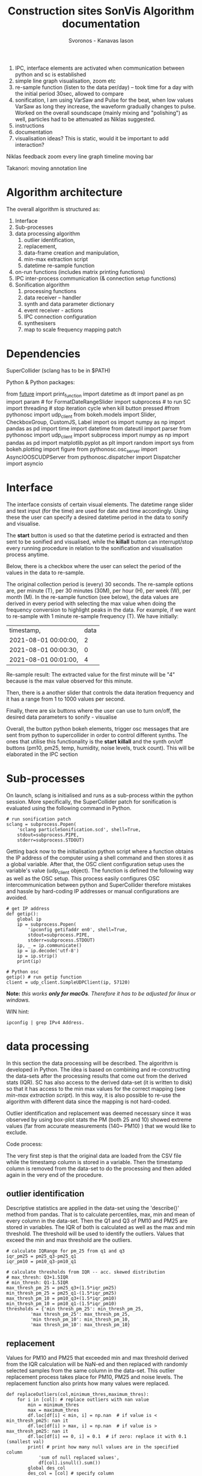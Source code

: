 #+TITLE: Construction sites SonVis Algorithm documentation
#+Author: Svoronos - Kanavas Iason

# Niklas meeting
# Tue at 11 o'clock

1. IPC, interface elements are activated when communication between python and sc is established
2. simple line graph visualisation, zoom etc
3. re-sample function (listen to the data per/day) -- took time for a day with the initial period 30sec, allowed to compare
4. sonification, I am using VarSaw and Pulse for the beat, when low values VarSaw as long they increase, the waveform gradually changes to pulse.  Worked on the overall soundscape (mainly mixing and "polishing") as well, particles had to be attenuated as Niklas suggested.
5. instructions
6. documentation
7. visualisation ideas? This is static, would it be important to add interaction?


Niklas feedback
zoom every line graph
timeline moving bar

Takanori: moving annotation line



* Algorithm architecture
The overall algorithm is structured as:
1. Interface
2. Sub-processes
3. data processing algorithm
   1. outlier identification,
   2. replacement,
   3. data-frame creation and manipulation,
   4. min-max extraction script
   5. datetime re-sample function
4. on-run functions (includes matrix printing functions)
5. IPC inter-process communication (& connection setup functions)
6. Sonification algorithm
   1. processing functions
   2. data receiver -- handler
   3. synth and data parameter dictionary
   4. event receiver - actions
   5. IPC connection configuration
   6. synthesisers
   7. map to scale frequency mapping patch

* Dependencies
SuperCollider (sclang has to be in $PATH)

Python &
Python packages:

from __future__ import print_function
import datetime as dt
import panel as pn
import param  # for FormatDateRangeSlider
import subprocess  # to run SC
import threading  # stop iteration cycle when kill button pressed
#from pythonosc import udp_client
from bokeh.models import Slider, CheckboxGroup, CustomJS, Label
import os
import numpy as np
import pandas as pd
import time
import datetime
from dateutil import parser
from pythonosc import udp_client
import subprocess
import numpy as np
import pandas as pd
import matplotlib.pyplot as plt
import random
import sys
from bokeh.plotting import figure
from pythonosc.osc_server import AsyncIOOSCUDPServer
from pythonosc.dispatcher import Dispatcher
import asyncio

* Interface
The interface consists of certain visual elements.
The datetime range slider and text input (for the time) are used for date and time accordingly. Using these the user can specify a desired datetime period in the data to sonify and visualise.

[[./datetime_selection.png]]

The *start* button is used so that the datetime period is extracted and then sent to be sonified and visualised, while the *killall* button can interrupt/stop every running procedure in relation to the sonification and visualisation process anytime.

[[./start_kill_buttons.png]]

Below, there is a checkbox where the user can select the period of the values in the data to re-sample.

[[./resample_checkbox.png]]

The original collection period is (every) 30 seconds.  The re-sample options are, per minute (T), per 30 minutes (30M), per hour (H), per week (W), per month (M).  In the re-sample function (see below), the data values are derived in every period with selecting the max value when doing the frequency conversion to highlight peaks in the data.  For example, if we want to re-sample with 1 minute re-sample frequency (T). We have initially:
|----------------------+------|
| timestamp,           | data |
| 2021-08-01 00:00:00, |    2 |
| 2021-08-01 00:00:30, |    0 |
| 2021-08-01 00:01:00, |    4 |
|----------------------+------|

Re-sample result: The extracted value for the first minute will be "4" because is the max value observed for this minute.

Then, there is a another slider that controls the data iteration frequency and it has a range from 1 to 1000 values per second.

[[./values_sec.png]]

Finally, there are six buttons where the user can use to turn on/off, the desired data parameters to sonify - visualise

[[./synth_onoff.png]]

\vspace{0.5em}

Overall, the button python bokeh elements, trigger osc messages that are sent from python to supercollider in order to control different synths.
The ones that utilise this functionality is the *start* *killall* and the synth on/off buttons (pm10, pm25, temp, humidity, noise levels, truck count).
This will be elaborated in the IPC section

* Sub-processes
On launch, sclang is initialised and runs as a sub-process within the python session.  More specifically, the SuperCollider  patch for sonification is evaluated using the following command in Python.
#+BEGIN_SRC
# run sonification patch
sclang = subprocess.Popen(
    'sclang particleSonification.scd', shell=True,
    stdout=subprocess.PIPE,
    stderr=subprocess.STDOUT)
#+END_SRC
Getting back now to the initialisation python script where a function obtains the IP address of the computer using a shell command and then stores it as a global variable.  After that, the OSC client configuration setup uses the variable's value (udp_client object).  The function is defined the following way as well as the OSC setup.  This process easily configures OSC intercommunication between python and SuperCollider therefore mistakes and hassle by hard-coding IP addresses or manual configurations are avoided.

#+BEGIN_SRC
# get IP address
def getip():
    global ip
    ip = subprocess.Popen(
        'ipconfig getifaddr en0', shell=True,
        stdout=subprocess.PIPE,
        stderr=subprocess.STDOUT)
    ip, _ = ip.communicate()
    ip = ip.decode('utf-8')
    ip = ip.strip()
    print(ip)

# Python osc
getip() # run getip function
client = udp_client.SimpleUDPClient(ip, 57120)
#+END_SRC
*Note:* /this works *only for macOs*.  Therefore it has to be adjusted for linux or windows./

\vspace{0.2cm}
\noindent
WIN hint:
#+BEGIN_SRC
ipconfig | grep IPv4 Address.
#+END_SRC

* data processing
In this section the data processing will be described.  The algorithm is developed in Python.  The idea is based on combining and re-constructing the data-sets after the processing results that come out from the derived stats (IQR).  SC has also access to the derived data-set (it is written to disk) so that it has access to the min max values for the correct mapping (see [[min-max extraction script]]).  In this way, it is also possible to re-use the algorithm with different data since the mapping is not hard-coded.

Outlier identification and replacement was deemed necessary since it was observed by using box-plot stats the PM (both 25 and 10) showed extreme values (far from accurate measurements (140~ PM10) ) that we would like to exclude.

[[./boxplot.png]]

Code process:

The very first step is that the original data are loaded from the CSV file while the timestamp column is stored in a variable.  Then the timestamp column is removed from the data-set to do the processing and then added again in the very end of the procedure.

** outlier identification
Descriptive statistics are applied in the data-set using the 'describe()' method from pandas.  That is to calculate percentiles, max, min and mean of every column in the data-set.  Then the Q1 and Q3 of PM10 and PM25 are stored in variables.  The IQR of both is calculated as well as the max and min threshold.  The threshold will be used to identify the outliers.  Values that exceed the min and max threshold are the outliers.

#+BEGIN_SRC
# calculate IQRange for pm_25 from q1 and q3
iqr_pm25 = pm25_q3-pm25_q1
iqr_pm10 = pm10_q3-pm10_q1

# calculate thresholds from IQR -- acc. skewed distribution
# max_thresh: Q3+1.5IQR
# min_thresh: Q1-1.5IQR
max_thresh_pm_25 = pm25_q3+(1.5*iqr_pm25)
min_thresh_pm_25 = pm25_q1-(1.5*iqr_pm25)
max_thresh_pm_10 = pm10_q3+(1.5*iqr_pm10)
min_thresh_pm_10 = pm10_q1-(1.5*iqr_pm10)
thresholds = {'min thresh_pm_25': min_thresh_pm_25,
         'max thresh_pm_25': max_thresh_pm_25,
         'min thresh_pm_10': min_thresh_pm_10,
         'max thresh_pm_10': max_thresh_pm_10}
#+END_SRC

** replacement
   Values for PM10 and PM25 that exceeded min and max threshold derived from the IQR calculation will be NaN-ed and then replaced with randomly selected samples from the same column in the data-set.  This outlier replacement process takes place for PM10, PM25 and noise levels.  The replacement function also prints how many values were replaced.

#+BEGIN_SRC
def replaceOutliers(col,minimum_thres,maximum_thres):
    for i in [col]: # replace outliers with nan value
        min = minimum_thres
        max = maximum_thres
        df.loc[df[i] < min, i] = np.nan  # if value is < min_thresh_pm25: nan it
        df.loc[df[i] > max, i] = np.nan  # if value is > max_thresh_pm25: nan it
        df.loc[df[i] == 0, i] = 0.1  # if zero: replace it with 0.1 (smallest val)
        print( # print how many null values are in the specified column
            'sum of null replaced values',
            df[col].isnull().sum())
        global des_col
        des_col = [col] # specify column
#+END_SRC

#+BEGIN_SRC
df = df.apply( # replace NaN values from random samples same column
    lambda x: np.where(x.isnull(), x.dropna().sample(len(x), replace=True), x))
#+END_SRC

** data-frame creation and manipulation
As mentioned the df is first loaded from the CSV file, while the timestamp column is removed and stored in a variable.  This was done to easily process the data-set without interfering with the datetime object (timestamp column).  After that the [[outlier identification]] takes place.  That results to a new data-frame and then the timestamp column is added (insert method).
#+BEGIN_SRC
# insert timestamp column
df.insert(0, "timestamp", timestamp, True)
#+END_SRC

Afterwards, the noise level data are loaded and stored in a variable.  The last (cat_24) column was used.  This column is added to the data-frame that contains everything.  While in the next step the replaceOutliers function is applied to the noise levels column as well ('db').  The threshold that was used aimed to exclude one outlier (5.444976) that was identified by rendering a boxplot from the column data.

Then the truck_count data are inserted to the main data-frame after the appropriate data processing that is related to the ';' delimiter character splitting. This was done using the pandas data-frame loading process.

#+BEGIN_SRC
trucks_df = pd.read_csv(  # read truck data file
    "./fake_passage_time.csv",
    delimiter=';')
#+END_SRC

After that the main data-frame is written to disk within a certain directory path in the current working directory environment.  That would be the [[./df_out]] directory.
Later the data-frame is registered to a global variable for easier access.

** min-max extraction script
   The min-max python script was used for use within SuperCollider.  Its purpose is to run the min and max basic python methods to certain columns.  These values will be used for the paramenter mapping.  It returns the min and max value of the specified column.  These are stored in a dictionary.  More information can be found at  [[Sonification algorithm]].

It takes 2 arguments, these are:
1. data-file that the min max values will be extracted
2. column in the data-set

It runs from the terminal with the following command.
#+BEGIN_SRC
python minmax.py data-file column
#+END_SRC

In SuperCollider this command will run using the "unixCmdGetStdOutLines" method.  It will return the values as "string" in the SuperCollider environment.

** datetime re-sample function
*Not 100% implemented*

This function was implemented to re-sample the processed data-frame.  In the non-resampled one the collection frequency is 30s. So, every 30 seconds a new value is stored for all parameters.

While this can of course result to precise estimations regarding events in the data it might not be very convenient if someone would like to quickly listen longer time periods.  For example, with an iteration frequency of 1000 values per second it takes 86.4 seconds time to listen to one day.  This was thought as a limitation and that's why this function was implemented to create down-sampled versions of the main data-set.  Speeding up the iteration frequency was not an option because of computing power limitations.

The frequencies in the re-sampling process that was selected are:
1. 30S (non re-sampled)
2. T / 1 minute
3. 30M / 30 minutes
4. H / 1 Hour
5. D / 1 Day
6. W / 1 Week
7. M / 1 Month

The re-sample function is accessed by the checkbox on the interface [[Interface]].  In every re-sample period the maximum value observed is stored.  For example, the non re-sampled data-set has:

|----------+---|
| 00:00:00 | 0 |
| 00:00:30 | 1 |
| 00:01:00 | 4 |
|----------+---|

If the re-sampling frequency is T (1 min) the 4 value will be stored in this cycle.

|----------+---|
| 00:00:00 | 4 |
|----------+---|

Overall, the re-sample function is base on the resample() method in combination with certain conditional tasks so that the correct checkbox element corresponds to the according resample function parameters.  Technically, it is actually divided into two functions.  The first does the conditional argument setting (feeds the correct arguments to the other function) while the other does the actual re-sampling and writes it to disk (CSV).

In the iteration process ... *TO BE DONE & REPORTED*  (Write only re-sampling function related info, next section is: on-run functions)

* on-run functions
* IPC inter-process communication (includes connection setup functions)
The IPC is based on the OSC protocol and its aim is to interconnect Python and SueprCollider.  It is based on sending individual messages from the Python process triggered by the Python interface elements.

In the OSC configuration there are 3 different OSC addresses that allow communication between the two software.  These are:
1. <<'/pysc'>> | main address for the iteration process.  SC received the data values (OSCdef).  Py → SC
2. <<'/synths'>> | controls the synths, acts like an ON/OFF switch.  Triggered by the 6 synth ON/OFF buttons. Py → SC
3. <<'/startEnd'>> | This acts like main ON/OFF switch for the all synths, it is triggered by the START and Killall buttons. Py → SC
4. <<'/startup/'>> | Initialisation address, activates the interaction elements on the interface when (or if) the SC responds.  This configuration uses the 1234 port instead. SC → Py

The initial configuration is related to obtaining the IP address of the computer automatically to avoid manual configurations.  This was implemented with the following functions in Python and SuperCollider.

*Python*

#+BEGIN_SRC
# get IP address
def getip():
    global ip
    ip = subprocess.Popen(
        'ipconfig getifaddr en0', shell=True,
        stdout=subprocess.PIPE,
        stderr=subprocess.STDOUT)
    ip, _ = ip.communicate()
    ip = ip.decode('utf-8')
    ip = ip.strip()
    print(ip)


# Python osc
getip() # run getip function
client = udp_client.SimpleUDPClient(ip, 57120)
#+END_SRC

To simplify, this function runs
#+BEGIN_SRC
'ipconfig getifaddr en0'
#+END_SRC
in the terminal and extracts the current ip address, stores it in a variable and uses it for the OSC UDP client setup.

*SuperCollider*

On the SC side now the configuration is implemented in the following way
#+BEGIN_SRC
~ip = ("ipconfig getifaddr en0").unixCmdGetStdOutLines[0]; // get ip
n = NetAddr(~ip, 1234); // set netaddress
n.sendMsg('/startup/',1); // send to python that everything is loaded to enable buttons
("python communication established").postln;
#+END_SRC

At this point where the above command runs, an OSC message is sent to python using the '/startup/' address.  In the OSC server function (receiver) in Python a task activates the interaction elements on the interface.  This process can be found in the oscServerPython.scd file [[../src/oscServerPython.py]].

The communication using the [['/pysc']] address is the most important one since concerns the iteration process.  The data values in every iteration cycle (row by row) are sent to SuperCollider as shown below.

#+BEGIN_SRC
client.send_message("/pysc", datetime_selection.iloc[i])
#+END_SRC



# [['/synths']]

# [['startEnd']]

# [['/startup']]
* Sonification algorithm
** processing functions
** data receiver -- handler
** synth and data parameter dictionary
   Speak about the mapping (max-min values py script).  Mentioned at [[min-max extraction script]]
#+BEGIN_SRC
com =  ("python"+(~path+/+"minmax.py").standardizePath+(~path+/+file)+col).unixCmdGetStdOutLines;
	(~path+/+file).postln;
#+END_SRC
** event receiver - actions
** IPC connection configuration
** synthesisers
** map to scale frequency mapping patch
